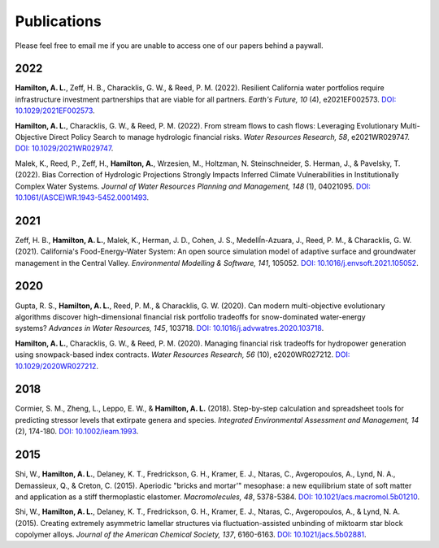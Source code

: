 Publications
==========================================

Please feel free to email me if you are unable to access one of our papers behind a paywall.

2022
-----

**Hamilton, A. L.**, Zeff, H. B., Characklis, G. W., & Reed, P. M. (2022). Resilient California water portfolios require infrastructure investment partnerships that are viable for all partners. *Earth's Future, 10* (4), e2021EF002573. `DOI: 10.1029/2021EF002573 <https://doi.org/10.1029/2021EF002573>`_.

**Hamilton, A. L.**, Characklis, G. W., & Reed, P. M. (2022). From stream flows to cash flows: Leveraging Evolutionary Multi-Objective Direct Policy Search to manage hydrologic financial risks. *Water Resources Research, 58*, e2021WR029747. `DOI: 10.1029/2021WR029747 <http://dx.doi.org/10.1029/2021WR029747>`_.

Malek, K., Reed, P., Zeff, H., **Hamilton, A.**, Wrzesien, M., Holtzman, N. Steinschneider, S. Herman, J., & Pavelsky, T. (2022). Bias Correction of Hydrologic Projections Strongly Impacts Inferred Climate Vulnerabilities in Institutionally Complex Water Systems. *Journal of Water Resources Planning and Management, 148* (1), 04021095. `DOI: 10.1061/(ASCE)WR.1943-5452.0001493 <https://doi.org/10.1061/(ASCE)WR.1943-5452.0001493>`_.

2021
-----

Zeff, H. B., **Hamilton, A. L.**, Malek, K., Herman, J. D., Cohen, J. S., MedellÍn-Azuara, J., Reed, P. M., & Characklis, G. W. (2021). California's Food-Energy-Water System: An open source simulation model of adaptive surface and groundwater management in the Central Valley. *Environmental Modelling & Software, 141*, 105052. `DOI: 10.1016/j.envsoft.2021.105052 <https://doi.org/10.1016/j.envsoft.2021.105052>`_.

2020
-----

Gupta, R. S., **Hamilton, A. L.**, Reed, P. M., & Characklis, G. W. (2020). Can modern multi-objective evolutionary algorithms discover high-dimensional financial risk portfolio tradeoffs for snow-dominated water-energy systems? *Advances in Water Resources, 145*, 103718. `DOI: 10.1016/j.advwatres.2020.103718 <https://doi.org/10.1016/j.advwatres.2020.103718>`_.

**Hamilton, A. L.**, Characklis, G. W., & Reed, P. M. (2020). Managing financial risk tradeoffs for hydropower generation using snowpack-based index contracts. *Water Resources Research, 56* (10), e2020WR027212. `DOI: 10.1029/2020WR027212 <https://doi.org/10.1029/2020WR027212>`_.

2018
-----

Cormier, S. M., Zheng, L., Leppo, E. W., & **Hamilton, A. L.** (2018). Step-by-step calculation and spreadsheet tools for predicting stressor levels that extirpate genera and species. *Integrated Environmental Assessment and Management, 14* (2), 174-180. `DOI: 10.1002/ieam.1993 <https://doi.org/10.1002/ieam.1993>`_.

2015
-----

Shi, W., **Hamilton, A. L.**, Delaney, K. T., Fredrickson, G. H., Kramer, E. J., Ntaras, C., Avgeropoulos, A., Lynd, N. A., Demassieux, Q., & Creton, C. (2015). Aperiodic "bricks and mortar'" mesophase: a new equilibrium state of soft matter and application as a stiff thermoplastic elastomer. *Macromolecules, 48*, 5378-5384. `DOI: 10.1021/acs.macromol.5b01210 <http://dx.doi.org/10.1021/acs.macromol.5b01210>`_.

Shi, W., **Hamilton, A. L.**, Delaney, K. T., Fredrickson, G. H., Kramer, E. J., Ntaras, C., Avgeropoulos, A., & Lynd, N. A. (2015). Creating extremely asymmetric lamellar structures via fluctuation-assisted unbinding of miktoarm star block copolymer alloys. *Journal of the American Chemical Society, 137*, 6160-6163. `DOI: 10.1021/jacs.5b02881 <http://dx.doi.org/10.1021/jacs.5b02881>`_.


